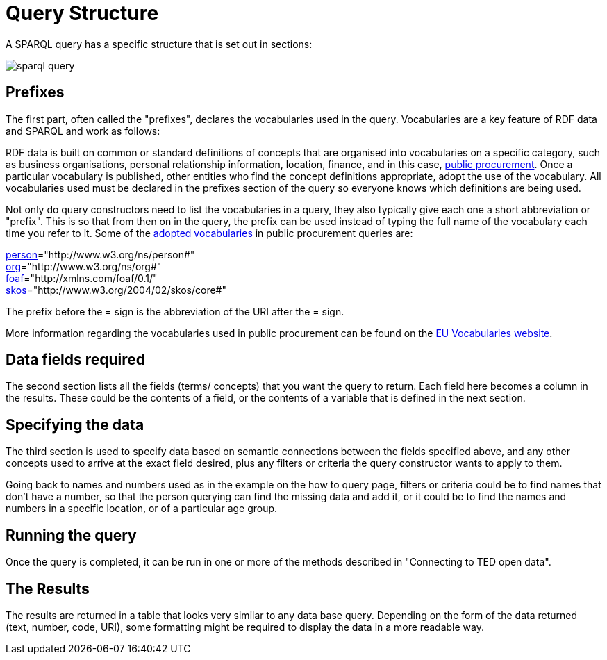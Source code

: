 = Query Structure

A SPARQL query has a specific structure that is set out in sections:

image::sparql_query.png[]

== Prefixes

The first part, often called the "prefixes", declares the vocabularies used in the query. Vocabularies are a key feature of RDF data and SPARQL and work as follows:

RDF data is built on common or standard definitions of concepts that are organised into vocabularies on a specific category, such as business organisations, personal relationship information, location, finance, and in this case, https://docs.ted.europa.eu/epo-home/index.html[public procurement]. Once a particular vocabulary is published, other entities who find the concept definitions appropriate, adopt the use of the vocabulary. All vocabularies used must be declared in the prefixes section of the query so everyone knows which definitions are being used.

Not only do query constructors need to list the vocabularies in a query, they also typically give each one a short abbreviation or "prefix". This is so that from then on in the query, the prefix can be used instead of typing the full name of the vocabulary each time you refer to it. Some of the https://op.europa.eu/en/web/eu-vocabularies/e-procurement[adopted vocabularies] in public procurement queries are:

https://www.w3.org/ns/legacy_person[person]="http://www.w3.org/ns/person#" +
https://www.w3.org/TR/vocab-org/[org]="http://www.w3.org/ns/org#" +
https://lov.linkeddata.es/dataset/lov/vocabs/foaf[foaf]="http://xmlns.com/foaf/0.1/" +
https://www.w3.org/TR/skos-reference/[skos]="http://www.w3.org/2004/02/skos/core#"

The prefix before the = sign is the abbreviation of the URI after the = sign.

More information regarding the vocabularies used in public procurement can be found on the https://op.europa.eu/en/web/eu-vocabularies/dataset/-/resource?uri=http://publications.europa.eu/resource/dataset/eprocurement-ontology[EU Vocabularies website].

== Data fields required

The second section lists all the fields (terms/ concepts) that you want the query to return. Each field here becomes a column in the results. These could be the contents of a field, or the contents of a variable that is defined in the next section.

== Specifying the data

The third section is used to specify data based on semantic connections between the fields specified above, and any other concepts used to arrive at the exact field desired, plus any filters or criteria the query constructor wants to apply to them. 

Going back to names and numbers used as in the example on the how to query page, filters or criteria could be to find names that don't have a number, so that the person querying can find the missing data and add it, or it could be to find the names and numbers in a specific location, or of a particular age group.

== Running the query

Once the query is completed, it can be run in one or more of the methods described in "Connecting to TED open data".

== The Results

The results are returned in a table that looks very similar to any data base query. Depending on the form of the data returned (text, number, code, URI), some formatting might be required to display the data in a more readable way.